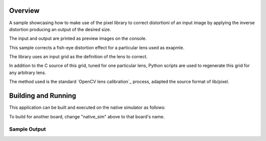 .. zephyr:code-sample:: lib_pixel_distort
   :name: Pixel Distortion Library

   Correct an input image distortion.

Overview
********

A sample showcasing how to make use of the pixel library to correct distortioni of an input image
by applying the inverse distortion producing an output of the desired size.

The input and output are printed as preview images on the console.

This sample corrects a fish-eye distortion effect for a particular lens used as exapmle.

The library uses an input grid as the definition of the lens to correct.

In addition to the C source of this grid, tuned for one particular lens, Python scripts are
used to regenerate this grid for any arbitrary lens.

The method used is the standard `OpenCV lens calibration`_ process, adapted the source format
of lib/pixel.

.. `OpenCV lens calibration`:: https://docs.opencv.org/4.x/dc/dbb/tutorial_py_calibration.html

Building and Running
********************

This application can be built and executed on the native simulator as follows:

.. zephyr-app-commands::
   :zephyr-app: samples/lib/pixel/distort
   :host-os: unix
   :board: native_sim
   :goals: run
   :compact:

To build for another board, change "native_sim" above to that board's name.

Sample Output
=============

.. code-block:: console
